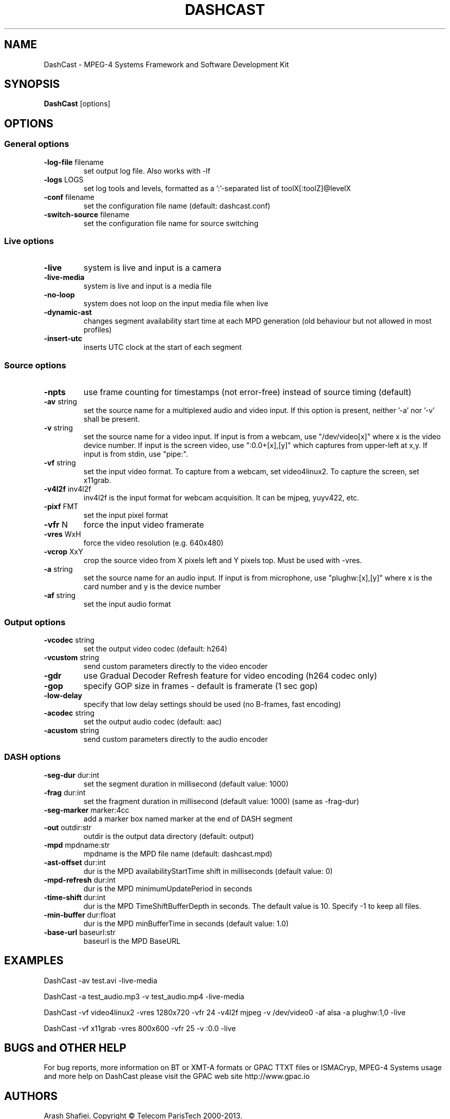 .TH DASHCAST "1" "July 2015" "DashCast" "GPAC"

.SH NAME
DashCast - MPEG-4 Systems Framework and Software Development Kit

.SH SYNOPSIS
.B DashCast
.RI [options]

.SH OPTIONS
.SS "General options"
.TP
\fB\-log-file \fRfilename
set output log file. Also works with -lf
.TP
\fB\-logs \fRLOGS
set log tools and levels, formatted as a ':'-separated list of toolX[:toolZ]@levelX
.TP
\fB\-conf \fRfilename
set the configuration file name (default: dashcast.conf)
.TP
\fB\-switch-source \fRfilename
set the configuration file name for source switching

.SS "Live options"
.TP
\fB\-live
system is live and input is a camera
.TP
\fB\-live-media
system is live and input is a media file
.TP
\fB\-no-loop
system does not loop on the input media file when live
.TP
\fB\-dynamic-ast
changes segment availability start time at each MPD generation (old behaviour but not allowed in most profiles)
.TP
\fB\-insert-utc
inserts UTC clock at the start of each segment

.SS "Source options"
.TP
\fB\-npts
use frame counting for timestamps (not error-free) instead of source timing (default)
.TP
\fB\-av \fRstring
set the source name for a multiplexed audio and video input.
If this option is present, neither '-a' nor '-v' shall be present.
.TP
\fB\-v \fRstring
set the source name for a video input.
If input is from a webcam, use "/dev/video[x]" where x is the video device number.
If input is the screen video, use ":0.0+[x],[y]" which captures from upper-left at x,y.
If input is from stdin, use "pipe:".
.TP
\fB\-vf \fRstring
set the input video format.
To capture from a webcam, set video4linux2.
To capture the screen, set x11grab.
.TP
\fB\-v4l2f \fRinv4l2f
inv4l2f is the input format for webcam acquisition.
It can be mjpeg, yuyv422, etc.
.TP
\fB\-pixf \fRFMT
set the input pixel format
.TP
\fB\-vfr \fRN
force the input video framerate
.TP
\fB\-vres \fRWxH
force the video resolution (e.g. 640x480)
.TP
\fB\-vcrop \fRXxY
crop the source video from X pixels left and Y pixels top. Must be used with -vres.
.TP
\fB\-a \fRstring
set the source name for an audio input.
If input is from microphone, use "plughw:[x],[y]" where x is the card number and y is the device number
.TP
\fB\-af \fRstring
set the input audio format

.SS "Output options"
.TP
\fB\-vcodec \fRstring
set the output video codec (default: h264)
.TP
\fB\-vcustom \fRstring
send custom parameters directly to the video encoder
.TP
\fB\-gdr
use Gradual Decoder Refresh feature for video encoding (h264 codec only)
.TP
\fB\-gop
specify GOP size in frames - default is framerate (1 sec gop)
.TP
\fB\-low-delay
specify that low delay settings should be used (no B-frames, fast encoding)
.TP
\fB\-acodec \fRstring
set the output audio codec (default: aac)
.TP
\fB\-acustom \fRstring
send custom parameters directly to the audio encoder

.SS "DASH options"
.TP
\fB\-seg-dur \fRdur:int
set the segment duration in millisecond (default value: 1000)
.TP
\fB\-frag \fRdur:int
set the fragment duration in millisecond (default value: 1000) (same as -frag-dur)
.TP
\fB\-seg-marker \fRmarker:4cc
add a marker box named marker at the end of DASH segment
.TP
\fB\-out \fRoutdir:str
outdir is the output data directory (default: output)
.TP
\fB\-mpd \fRmpdname:str
mpdname is the MPD file name (default: dashcast.mpd)
.TP
\fB\-ast-offset \fRdur:int
dur is the MPD availabilityStartTime shift in milliseconds (default value: 0)
.TP
\fB\-mpd-refresh \fRdur:int
dur is the MPD minimumUpdatePeriod in seconds
.TP
\fB\-time-shift \fRdur:int
dur is the MPD TimeShiftBufferDepth in seconds.
The default value is 10. Specify -1 to keep all files.
.TP
\fB\-min-buffer \fRdur:float
dur is the MPD minBufferTime in seconds (default value: 1.0)
.TP
\fB\-base-url \fRbaseurl:str
baseurl is the MPD BaseURL

.SH EXAMPLES
DashCast -av test.avi -live-media
.PP
DashCast -a test_audio.mp3 -v test_audio.mp4 -live-media
.PP
DashCast -vf video4linux2 -vres 1280x720 -vfr 24 -v4l2f mjpeg -v /dev/video0 -af alsa -a plughw:1,0 -live
.PP
DashCast -vf x11grab -vres 800x600 -vfr 25 -v :0.0 -live

.SH BUGS and OTHER HELP
For bug reports, more information on BT or XMT-A formats or GPAC TTXT files or ISMACryp,
MPEG-4 Systems usage and more help on DashCast please visit the GPAC web site http://www.gpac.io

.SH "AUTHORS"
Arash Shafiei.
Copyright \(co Telecom ParisTech 2000-2013.

.SH "SEE ALSO"
.BR GPAC (1),
.BR MP4Box (1),
.BR MP4Client (1)

